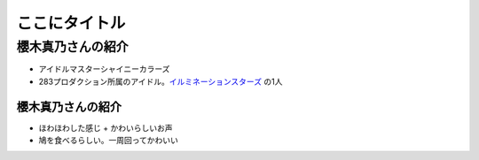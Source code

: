 ======================================================================
ここにタイトル
======================================================================

櫻木真乃さんの紹介
======================================================================

* アイドルマスターシャイニーカラーズ
* 283プロダクション所属のアイドル。`イルミネーションスターズ <https://shinycolors.idolmaster.jp/idol/illuminationstars/>`__ の1人

櫻木真乃さんの紹介
--------------------------------------------------

* ほわほわした感じ + かわいらしいお声
* 鳩を食べるらしい。一周回ってかわいい
